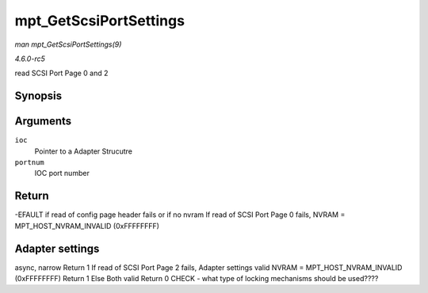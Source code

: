 .. -*- coding: utf-8; mode: rst -*-

.. _API-mpt-GetScsiPortSettings:

=======================
mpt_GetScsiPortSettings
=======================

*man mpt_GetScsiPortSettings(9)*

*4.6.0-rc5*

read SCSI Port Page 0 and 2


Synopsis
========

.. c:function:: int mpt_GetScsiPortSettings( MPT_ADAPTER * ioc, int portnum )

Arguments
=========

``ioc``
    Pointer to a Adapter Strucutre

``portnum``
    IOC port number


Return
======

-EFAULT if read of config page header fails or if no nvram If read of
SCSI Port Page 0 fails, NVRAM = MPT_HOST_NVRAM_INVALID (0xFFFFFFFF)


Adapter settings
================

async, narrow Return 1 If read of SCSI Port Page 2 fails, Adapter
settings valid NVRAM = MPT_HOST_NVRAM_INVALID (0xFFFFFFFF) Return 1
Else Both valid Return 0 CHECK - what type of locking mechanisms should
be used????


.. ------------------------------------------------------------------------------
.. This file was automatically converted from DocBook-XML with the dbxml
.. library (https://github.com/return42/sphkerneldoc). The origin XML comes
.. from the linux kernel, refer to:
..
.. * https://github.com/torvalds/linux/tree/master/Documentation/DocBook
.. ------------------------------------------------------------------------------
